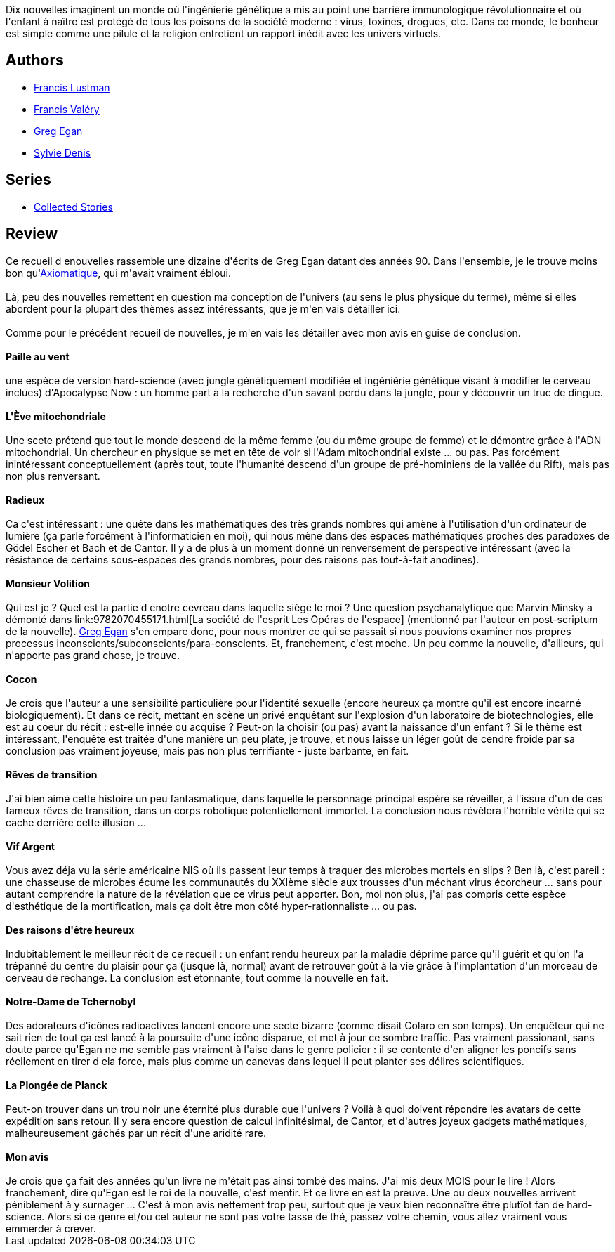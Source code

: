 :jbake-type: post
:jbake-status: published
:jbake-title: Radieux
:jbake-tags:  hard-science, maladie, mathématiques, nouvelles,_année_2012,_mois_mars,_note_1,rayon-imaginaire,read
:jbake-date: 2012-03-09
:jbake-depth: ../../
:jbake-uri: goodreads/books/9782253159896.adoc
:jbake-bigImage: https://i.gr-assets.com/images/S/compressed.photo.goodreads.com/books/1331373444l/12889200._SX98_.jpg
:jbake-smallImage: https://i.gr-assets.com/images/S/compressed.photo.goodreads.com/books/1331373444l/12889200._SY75_.jpg
:jbake-source: https://www.goodreads.com/book/show/12889200
:jbake-style: goodreads goodreads-book

++++
<div class="book-description">
Dix nouvelles imaginent un monde où l'ingénierie génétique a mis au point une barrière immunologique révolutionnaire et où l'enfant à naître est protégé de tous les poisons de la société moderne : virus, toxines, drogues, etc. Dans ce monde, le bonheur est simple comme une pilule et la religion entretient un rapport inédit avec les univers virtuels.
</div>
++++


## Authors
* link:../authors/2973940.html[Francis Lustman]
* link:../authors/1721985.html[Francis Valéry]
* link:../authors/32699.html[Greg Egan]
* link:../authors/921575.html[Sylvie Denis]

## Series
* link:../series/Collected_Stories.html[Collected Stories]

## Review

++++
Ce recueil d enouvelles rassemble une dizaine d'écrits de Greg Egan datant des années 90. Dans l'ensemble, je le trouve moins bon qu'<a class="DirectBookReference destination_Book" href="9782253087830.html">Axiomatique</a>, qui m'avait vraiment ébloui.<br/><br/>Là, peu des nouvelles remettent en question ma conception de l'univers (au sens le plus physique du terme), même si elles abordent pour la plupart des thèmes assez intéressants, que je m'en vais détailler ici.<br/><br/>Comme pour le précédent recueil de nouvelles, je m'en vais les détailler avec mon avis en guise de conclusion.<br/><br/><b>Paille au vent</b><br/><br/>une espèce de version hard-science (avec jungle génétiquement modifiée et ingéniérie génétique visant à modifier le cerveau inclues) d'Apocalypse Now : un homme part à la recherche d'un savant perdu dans la jungle, pour y découvrir un truc de dingue.<br/><br/><b>L'Ève mitochondriale</b><br/><br/>Une scete prétend que tout le monde descend de la même femme (ou du même groupe de femme) et le démontre grâce à l'ADN mitochondrial. Un chercheur en physique se met en tête de voir si l'Adam mitochondrial existe ... ou pas. Pas forcément inintéressant conceptuellement (après tout, toute l'humanité descend d'un groupe de pré-hominiens de la vallée du Rift), mais pas non plus renversant.<br/><br/><b>Radieux</b><br/><br/>Ca c'est intéressant : une quête dans les mathématiques des très grands nombres qui amène à l'utilisation d'un ordinateur de lumière (ça parle forcément à l'informaticien en moi), qui nous mène dans des espaces mathématiques proches des paradoxes de Gödel Escher et Bach et de Cantor. Il y a de plus à un moment donné un renversement de perspective intéressant (avec la résistance de certains sous-espaces des grands nombres, pour des raisons pas tout-à-fait anodines).<br/><br/><b>Monsieur Volition</b><br/><br/>Qui est je ? Quel est la partie d enotre cevreau dans laquelle siège le moi ? Une question psychanalytique que Marvin Minsky a démonté dans link:9782070455171.html[<strike>La société de l'esprit</strike> Les Opéras de l'espace] (mentionné par l'auteur en post-scriptum de la nouvelle). <a class="DirectAuthorReference destination_Author" href="../authors/32699.html">Greg Egan</a> s'en empare donc, pour nous montrer ce qui se passait si nous pouvions examiner nos propres processus inconscients/subconscients/para-conscients. Et, franchement, c'est moche. Un peu comme la nouvelle, d'ailleurs, qui n'apporte pas grand chose, je trouve.<br/><br/><b>Cocon</b><br/><br/>Je crois que l'auteur a une sensibilité particulière pour l'identité sexuelle (encore heureux ça montre qu'il est encore incarné biologiquement). Et dans ce récit, mettant en scène un privé enquêtant sur l'explosion d'un laboratoire de biotechnologies, elle est au coeur du récit : est-elle innée ou acquise ? Peut-on la choisir (ou pas) avant la naissance d'un enfant ? Si le thème est intéressant, l'enquête est traitée d'une manière un peu plate, je trouve, et nous laisse un léger goût de cendre froide par sa conclusion pas vraiment joyeuse, mais pas non plus terrifiante - juste barbante, en fait.<br/><br/><b>Rêves de transition</b><br/><br/>J'ai bien aimé cette histoire un peu fantasmatique, dans laquelle le personnage principal espère se réveiller, à l'issue d'un de ces fameux rêves de transition, dans un corps robotique potentiellement immortel. La conclusion nous révèlera l'horrible vérité qui se cache derrière cette illusion ...<br/><br/><b>Vif Argent</b><br/><br/>Vous avez déja vu la série américaine NIS où ils passent leur temps à traquer des microbes mortels en slips ? Ben là, c'est pareil : une chasseuse de microbes écume les communautés du XXIème siècle aux trousses d'un méchant virus écorcheur ... sans pour autant comprendre la nature de la révélation que ce virus peut apporter. Bon, moi non plus, j'ai pas compris cette espèce d'esthétique de la mortification, mais ça doit être mon côté hyper-rationnaliste ... ou pas.<br/><br/><b>Des raisons d'être heureux</b><br/><br/>Indubitablement le meilleur récit de ce recueil : un enfant rendu heureux par la maladie déprime parce qu'il guérit et qu'on l'a trépanné du centre du plaisir pour ça (jusque là, normal) avant de retrouver goût à la vie grâce à l'implantation d'un morceau de cerveau de rechange. La conclusion est étonnante, tout comme la nouvelle en fait.<br/><br/><b>Notre-Dame de Tchernobyl</b><br/><br/>Des adorateurs d'icônes radioactives lancent encore une secte bizarre (comme disait Colaro en son temps). Un enquêteur qui ne sait rien de tout ça est lancé à la poursuite d'une icône disparue, et met à jour ce sombre traffic. Pas vraiment passionant, sans doute parce qu'Egan ne me semble pas vraiment à l'aise dans le genre policier : il se contente d'en aligner les poncifs sans réellement en tirer d ela force, mais plus comme un canevas dans lequel il peut planter ses délires scientifiques.<br/><br/><b>La Plongée de Planck</b><br/><br/>Peut-on trouver dans un trou noir une éternité plus durable que l'univers ? Voilà à quoi doivent répondre les avatars de cette expédition sans retour. Il y sera encore question de calcul infinitésimal, de Cantor, et d'autres joyeux gadgets mathématiques, malheureusement gâchés par un récit d'une aridité rare.<br/><br/><b>Mon avis</b><br/><br/>Je crois que ça fait des années qu'un livre ne m'était pas ainsi tombé des mains. J'ai mis deux MOIS pour le lire ! Alors franchement, dire qu'Egan est le roi de la nouvelle, c'est mentir. Et ce livre en est la preuve. Une ou deux nouvelles arrivent péniblement à y surnager ... C'est à mon avis nettement trop peu, surtout que je veux bien reconnaître être plutîot fan de hard-science. Alors si ce genre et/ou cet auteur ne sont pas votre tasse de thé, passez votre chemin, vous allez vraiment vous emmerder à crever.
++++